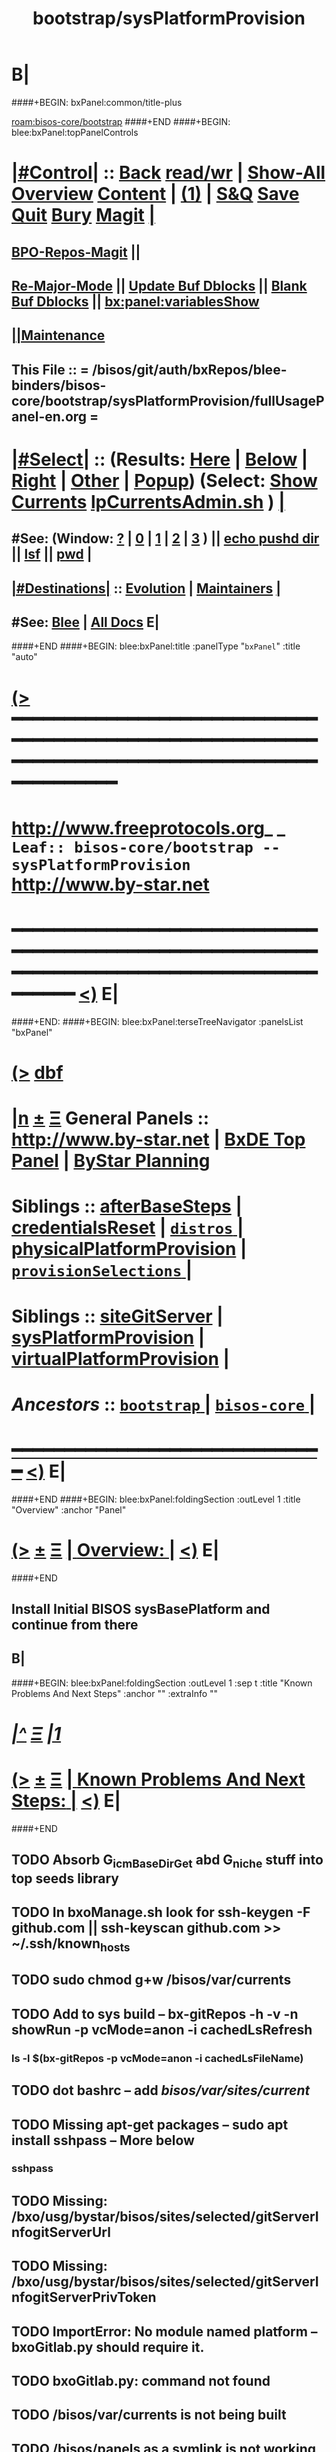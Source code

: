 * B|
####+BEGIN: bxPanel:common/title-plus
#+title: bootstrap/sysPlatformProvision
#+roam_tags: leaf
#+roam_key: bisos-core/bootstrap/sysPlatformProvision
[[roam:bisos-core/bootstrap]]
####+END
####+BEGIN: blee:bxPanel:topPanelControls
*  [[elisp:(org-cycle)][|#Control|]] :: [[elisp:(blee:bnsm:menu-back)][Back]] [[elisp:(toggle-read-only)][read/wr]] | [[elisp:(show-all)][Show-All]]  [[elisp:(org-shifttab)][Overview]]  [[elisp:(progn (org-shifttab) (org-content))][Content]] | [[elisp:(delete-other-windows)][(1)]] | [[elisp:(progn (save-buffer) (kill-buffer))][S&Q]] [[elisp:(save-buffer)][Save]] [[elisp:(kill-buffer)][Quit]] [[elisp:(bury-buffer)][Bury]]  [[elisp:(magit)][Magit]]  [[elisp:(org-cycle)][| ]]
**  [[elisp:(bap:magit:bisos:current-bpo-repos/visit)][BPO-Repos-Magit]] ||
**  [[elisp:(blee:buf:re-major-mode)][Re-Major-Mode]] ||  [[elisp:(org-dblock-update-buffer-bx)][Update Buf Dblocks]] || [[elisp:(org-dblock-bx-blank-buffer)][Blank Buf Dblocks]] || [[elisp:(bx:panel:variablesShow)][bx:panel:variablesShow]]
**  [[elisp:(blee:menu-sel:comeega:maintenance:popupMenu)][||Maintenance]]
**  This File :: *= /bisos/git/auth/bxRepos/blee-binders/bisos-core/bootstrap/sysPlatformProvision/fullUsagePanel-en.org =*
*  [[elisp:(org-cycle)][|#Select|]]  :: (Results: [[elisp:(blee:bnsm:results-here)][Here]] | [[elisp:(blee:bnsm:results-split-below)][Below]] | [[elisp:(blee:bnsm:results-split-right)][Right]] | [[elisp:(blee:bnsm:results-other)][Other]] | [[elisp:(blee:bnsm:results-popup)][Popup]]) (Select:  [[elisp:(lsip-local-run-command "lpCurrentsAdmin.sh -i currentsGetThenShow")][Show Currents]]  [[elisp:(lsip-local-run-command "lpCurrentsAdmin.sh")][lpCurrentsAdmin.sh]] ) [[elisp:(org-cycle)][| ]]
**  #See:  (Window: [[elisp:(blee:bnsm:results-window-show)][?]] | [[elisp:(blee:bnsm:results-window-set 0)][0]] | [[elisp:(blee:bnsm:results-window-set 1)][1]] | [[elisp:(blee:bnsm:results-window-set 2)][2]] | [[elisp:(blee:bnsm:results-window-set 3)][3]] ) || [[elisp:(lsip-local-run-command-here "echo pushd dest")][echo pushd dir]] || [[elisp:(lsip-local-run-command-here "lsf")][lsf]] || [[elisp:(lsip-local-run-command-here "pwd")][pwd]] |
**  [[elisp:(org-cycle)][|#Destinations|]] :: [[Evolution]] | [[Maintainers]]  [[elisp:(org-cycle)][| ]]
**  #See:  [[elisp:(bx:bnsm:top:panel-blee)][Blee]] | [[elisp:(bx:bnsm:top:panel-listOfDocs)][All Docs]]  E|
####+END
####+BEGIN: blee:bxPanel:title :panelType "=bxPanel=" :title "auto"
* [[elisp:(show-all)][(>]] ━━━━━━━━━━━━━━━━━━━━━━━━━━━━━━━━━━━━━━━━━━━━━━━━━━━━━━━━━━━━━━━━━━━━━━━━━━━━━━━━━━━━━━━━━━━━━━━━━
*   [[img-link:file:/bisos/blee/env/images/fpfByStarElipseTop-50.png][http://www.freeprotocols.org]]_ _   ~Leaf:: bisos-core/bootstrap -- sysPlatformProvision~   [[img-link:file:/bisos/blee/env/images/fpfByStarElipseBottom-50.png][http://www.by-star.net]]
* ━━━━━━━━━━━━━━━━━━━━━━━━━━━━━━━━━━━━━━━━━━━━━━━━━━━━━━━━━━━━━━━━━━━━━━━━━━━━━━━━━━━━━━━━━━━━━  [[elisp:(org-shifttab)][<)]] E|
####+END:
####+BEGIN: blee:bxPanel:terseTreeNavigator :panelsList "bxPanel"
* [[elisp:(show-all)][(>]] [[elisp:(describe-function 'org-dblock-write:blee:bxPanel:terseTreeNavigator)][dbf]]
* [[elisp:(show-all)][|n]]  _[[elisp:(blee:menu-sel:outline:popupMenu)][±]]_  _[[elisp:(blee:menu-sel:navigation:popupMenu)][Ξ]]_   General Panels ::   [[img-link:file:/bisos/blee/env/images/bystarInside.jpg][http://www.by-star.net]] *|*  [[elisp:(find-file "/libre/ByStar/InitialTemplates/activeDocs/listOfDocs/fullUsagePanel-en.org")][BxDE Top Panel]] *|* [[elisp:(blee:bnsm:panel-goto "/libre/ByStar/InitialTemplates/activeDocs/planning/Main")][ByStar Planning]]

*   *Siblings*   :: [[elisp:(blee:bnsm:panel-goto "/bisos/git/auth/bxRepos/blee-binders/bisos-core/bootstrap/afterBaseSteps")][afterBaseSteps]] *|* [[elisp:(blee:bnsm:panel-goto "/bisos/git/auth/bxRepos/blee-binders/bisos-core/bootstrap/credentialsReset")][credentialsReset]] *|* [[elisp:(blee:bnsm:panel-goto "/bisos/git/auth/bxRepos/blee-binders/bisos-core/bootstrap/distros/_nodeBase_")][ =distros= ]] *|* [[elisp:(blee:bnsm:panel-goto "/bisos/git/auth/bxRepos/blee-binders/bisos-core/bootstrap/physicalPlatformProvision")][physicalPlatformProvision]] *|* [[elisp:(blee:bnsm:panel-goto "/bisos/git/auth/bxRepos/blee-binders/bisos-core/bootstrap/provisionSelections/_nodeBase_")][ =provisionSelections= ]] *|*
*   *Siblings*   :: [[elisp:(blee:bnsm:panel-goto "/bisos/git/auth/bxRepos/blee-binders/bisos-core/bootstrap/siteGitServer")][siteGitServer]] *|* [[elisp:(blee:bnsm:panel-goto "/bisos/git/auth/bxRepos/blee-binders/bisos-core/bootstrap/sysPlatformProvision")][sysPlatformProvision]] *|* [[elisp:(blee:bnsm:panel-goto "/bisos/git/auth/bxRepos/blee-binders/bisos-core/bootstrap/virtualPlatformProvision")][virtualPlatformProvision]] *|*
*   /Ancestors/  :: [[elisp:(blee:bnsm:panel-goto "/bisos/git/auth/bxRepos/blee-binders/bisos-core/bootstrap/_nodeBase_")][ =bootstrap= ]] *|* [[elisp:(blee:bnsm:panel-goto "/bisos/git/auth/bxRepos/blee-binders/bisos-core/_nodeBase_")][ =bisos-core= ]] *|*
*                                   _━━━━━━━━━━━━━━━━━━━━━━━━━━━━━━_                          [[elisp:(org-shifttab)][<)]] E|
####+END
####+BEGIN: blee:bxPanel:foldingSection :outLevel 1 :title "Overview" :anchor "Panel"
* [[elisp:(show-all)][(>]]  _[[elisp:(blee:menu-sel:outline:popupMenu)][±]]_  _[[elisp:(blee:menu-sel:navigation:popupMenu)][Ξ]]_       [[elisp:(org-cycle)][| *Overview:* |]] <<Panel>>   [[elisp:(org-shifttab)][<)]] E|
####+END
** 
** Install Initial BISOS sysBasePlatform and continue from there
** B|
####+BEGIN: blee:bxPanel:foldingSection :outLevel 1 :sep t :title "Known Problems And Next Steps" :anchor "" :extraInfo ""
* /[[elisp:(beginning-of-buffer)][|^]]  [[elisp:(blee:menu-sel:navigation:popupMenu)][Ξ]] [[elisp:(delete-other-windows)][|1]]/
* [[elisp:(show-all)][(>]]  _[[elisp:(blee:menu-sel:outline:popupMenu)][±]]_  _[[elisp:(blee:menu-sel:navigation:popupMenu)][Ξ]]_       [[elisp:(org-cycle)][| *Known Problems And Next Steps:* |]]    [[elisp:(org-shifttab)][<)]] E|
####+END
** 
** TODO Absorb G_icmBaseDirGet abd G_niche stuff into top seeds library
   SCHEDULED: <2021-01-09 Sat>
** TODO In bxoManage.sh look for ssh-keygen -F github.com || ssh-keyscan github.com >> ~/.ssh/known_hosts
** TODO sudo chmod g+w /bisos/var/currents
** TODO Add to sys build -- bx-gitRepos -h -v -n showRun -p vcMode=anon -i cachedLsRefresh
   SCHEDULED: <2021-01-06 Wed>
*** ls -l $(bx-gitRepos -p vcMode=anon -i cachedLsFileName)
** TODO dot bashrc -- add /bisos/var/sites/current/
** TODO Missing apt-get packages -- sudo apt install sshpass -- More below
*** sshpass
*** 
** TODO Missing: /bxo/usg/bystar/bisos/sites/selected/gitServerInfogitServerUrl
   SCHEDULED: <2021-01-05 Tue>
** TODO Missing: /bxo/usg/bystar/bisos/sites/selected/gitServerInfogitServerPrivToken
   SCHEDULED: <2021-01-05 Tue>
** TODO ImportError: No module named platform -- bxoGitlab.py should require it.
   SCHEDULED: <2021-01-05 Tue>
** TODO bxoGitlab.py: command not found
   SCHEDULED: <2021-01-05 Tue>
** TODO /bisos/var/currents is not being built
   SCHEDULED: <2021-01-05 Tue>
** TODO /bisos/panels as a symlink is not working right.
   SCHEDULED: <2021-01-04 Mon>
** TODO Look into --force-yes == apt-get -y --force-yes install emacs 
   SCHEDULED: <2021-01-04 Mon>
W: --force-yes is deprecated, use one of the options starting with --allow instead.
** TODO IP address information and name and rest should come from sysChar BxO and container BxO
   SCHEDULED: <2021-01-04 Mon>
** TODO Record mode should be default (-r basic)
   SCHEDULED: <2020-09-08 Tue>
** TODO -r basic should default to inside of /bisos/var/records
** TODO At the end point to fireing up emacs and continuing with specified panel
** B|
####+BEGIN: blee:bxPanel:foldingSection :outLevel 0 :sep t :title "Provisioning Model (Chain To)" :anchor "" :extraInfo ""
* /[[elisp:(beginning-of-buffer)][|^]]  [[elisp:(blee:menu-sel:navigation:popupMenu)][Ξ]] [[elisp:(delete-other-windows)][|1]]/
* [[elisp:(show-all)][(>]]  _[[elisp:(blee:menu-sel:outline:popupMenu)][±]]_  _[[elisp:(blee:menu-sel:navigation:popupMenu)][Ξ]]_     [[elisp:(org-cycle)][| _Provisioning Model (Chain To)_: |]]    [[elisp:(org-shifttab)][<)]] E|
####+END
####+BEGIN: blee:bxPanel:linkWithTreeElem :agenda t :sep t :outLevel 2 :model "auto" :foldDesc "auto" :destDesc "BISOS Provioning Model" :dest "/bisos/panels/bisos-model/bisosProvisioning"
* /[[elisp:(beginning-of-buffer)][|^]] [[elisp:(blee:menu-sel:navigation:popupMenu)][==]] [[elisp:(delete-other-windows)][|1]]/
* [[elisp:(show-all)][(>]] [[elisp:(blee:menu-sel:outline:popupMenu)][+-]] [[elisp:(blee:menu-sel:navigation:popupMenu)][==]] [[elisp:(blee:bnsm:panel-goto "/bisos/panels/bisos-model/bisosProvisioning")][@ ~BISOS Provioning Model~ @]]   ::  [[elisp:(org-cycle)][| /bisosProvisioning/ |]]  [[elisp:(org-shifttab)][<)]] E|
####+END
####+BEGIN: blee:bxPanel:linkWithTreeElem :agenda t :sep nil :outLevel 2 :model "auto" :foldDesc "auto" :destDesc "Bootstrap Provioning Top Node" :dest "/bisos/panels/bisos-core/bootstrap/_nodeBase_"
* [[elisp:(show-all)][(>]] [[elisp:(blee:menu-sel:outline:popupMenu)][+-]] [[elisp:(blee:menu-sel:navigation:popupMenu)][==]] [[elisp:(blee:bnsm:panel-goto "/bisos/panels/bisos-core/bootstrap/_nodeBase_")][@ ~Bootstrap Provioning Top Node~ @]]   ::  [[elisp:(org-cycle)][| /bootstrap/ |]]  [[elisp:(org-shifttab)][<)]] E|
####+END
####+BEGIN: blee:bxPanel:linkWithTreeElem :agenda t :sep nil :outLevel 2 :model "auto" :foldDesc "auto" :destDesc "Physical Platform BISOS Provisioning" :dest "/bisos/panels/bisos-core/bootstrap/physicalPlatformProvision"
* [[elisp:(show-all)][(>]] [[elisp:(blee:menu-sel:outline:popupMenu)][+-]] [[elisp:(blee:menu-sel:navigation:popupMenu)][==]] [[elisp:(blee:bnsm:panel-goto "/bisos/panels/bisos-core/bootstrap/physicalPlatformProvision")][@ ~Physical Platform BISOS Provisioning~ @]]   ::  [[elisp:(org-cycle)][| /physicalPlatformProvision/ |]]  [[elisp:(org-shifttab)][<)]] E|
####+END
####+BEGIN: blee:bxPanel:linkWithTreeElem :agenda t :sep nil :outLevel 2 :model "auto" :foldDesc "auto" :destDesc "Virtual Platform BISOS Provisioning" :dest "/bisos/panels/bisos-core/bootstrap/virtualPlatformProvision"
* [[elisp:(show-all)][(>]] [[elisp:(blee:menu-sel:outline:popupMenu)][+-]] [[elisp:(blee:menu-sel:navigation:popupMenu)][==]] [[elisp:(blee:bnsm:panel-goto "/bisos/panels/bisos-core/bootstrap/virtualPlatformProvision")][@ ~Virtual Platform BISOS Provisioning~ @]]   ::  [[elisp:(org-cycle)][| /virtualPlatformProvision/ |]]  [[elisp:(org-shifttab)][<)]] E|
####+END
####+BEGIN: blee:bxPanel:linkWithTreeElem :agenda t :sep nil :outLevel 2 :model "auto" :foldDesc "auto" :destDesc "System Platform BISOS Provisioning" :dest "/bisos/panels/bisos-core/bootstrap/sysPlatformProvision"
* [[elisp:(show-all)][(>]] [[elisp:(blee:menu-sel:outline:popupMenu)][+-]] [[elisp:(blee:menu-sel:navigation:popupMenu)][==]] [[elisp:(blee:bnsm:panel-goto "/bisos/panels/bisos-core/bootstrap/sysPlatformProvision")][@ ~System Platform BISOS Provisioning~ @]]   ::  [[elisp:(org-cycle)][| /sysPlatformProvision/ |]]  [[elisp:(org-shifttab)][<)]] E|
####+END
####+BEGIN: blee:bxPanel:foldingSection :outLevel 0 :sep t :title "Chromebook Sys Base Provisioning" :anchor "" :extraInfo ""
* /[[elisp:(beginning-of-buffer)][|^]]  [[elisp:(blee:menu-sel:navigation:popupMenu)][Ξ]] [[elisp:(delete-other-windows)][|1]]/
* [[elisp:(show-all)][(>]]  _[[elisp:(blee:menu-sel:outline:popupMenu)][±]]_  _[[elisp:(blee:menu-sel:navigation:popupMenu)][Ξ]]_     [[elisp:(org-cycle)][| _Chromebook Sys Base Provisioning_: |]]    [[elisp:(org-shifttab)][<)]] E|
####+END
####+BEGIN: blee:bxPanel:foldingSection :outLevel 1 :sep t :title "DefaultUser: Box Prep -- At Console" :anchor "" :extraInfo "Distro (Debian 10 -- 2021) Specific"
* /[[elisp:(beginning-of-buffer)][|^]]  [[elisp:(blee:menu-sel:navigation:popupMenu)][Ξ]] [[elisp:(delete-other-windows)][|1]]/
* [[elisp:(show-all)][(>]]  _[[elisp:(blee:menu-sel:outline:popupMenu)][±]]_  _[[elisp:(blee:menu-sel:navigation:popupMenu)][Ξ]]_       [[elisp:(org-cycle)][| *DefaultUser: Box Prep -- At Console:* |]]  Distro (Debian 10 -- 2021) Specific  [[elisp:(org-shifttab)][<)]] E|
####+END
** 
** DefaultUser is essentially same as intra in chromebook slash android.
** 
####+BEGIN: blee:bxPanel:foldingSection :outLevel 1 :sep nil :title "ssh as bystar" :anchor "" :extraInfo "Distro (Debian 10 -- 2021) Specific"
* [[elisp:(show-all)][(>]]  _[[elisp:(blee:menu-sel:outline:popupMenu)][±]]_  _[[elisp:(blee:menu-sel:navigation:popupMenu)][Ξ]]_       [[elisp:(org-cycle)][| *ssh as bystar:* |]]  Distro (Debian 10 -- 2021) Specific  [[elisp:(org-shifttab)][<)]] E|
####+END
** 
** TODO Capture all details. During install automate as much as possible
** TODO Port forward 3333 for sshd
** TODO mv /etc/ssh/sshd/dontRun to dontRun.orig
** TODO edit sshd.config from Port 22 to Port 3333
** TODO Restart sshd -- sudo ssservice sshd restart
** ssh -X -p 3333 bystar@localhost
** B|
####+BEGIN: blee:bxPanel:foldingSection :outLevel 0 :sep t :title "BISOS Sys Base Provisioning" :anchor "" :extraInfo "Manual -- Prior To Site"
* /[[elisp:(beginning-of-buffer)][|^]]  [[elisp:(blee:menu-sel:navigation:popupMenu)][Ξ]] [[elisp:(delete-other-windows)][|1]]/
* [[elisp:(show-all)][(>]]  _[[elisp:(blee:menu-sel:outline:popupMenu)][±]]_  _[[elisp:(blee:menu-sel:navigation:popupMenu)][Ξ]]_     [[elisp:(org-cycle)][| _BISOS Sys Base Provisioning_: |]]  Manual -- Prior To Site  [[elisp:(org-shifttab)][<)]] E|
####+END
####+BEGIN: blee:bxPanel:foldingSection :outLevel 1 :sep t :title "IntraUser: Box Prep -- At Console" :anchor "" :extraInfo "Distro (Debian) Specific"
* /[[elisp:(beginning-of-buffer)][|^]]  [[elisp:(blee:menu-sel:navigation:popupMenu)][Ξ]] [[elisp:(delete-other-windows)][|1]]/
* [[elisp:(show-all)][(>]]  _[[elisp:(blee:menu-sel:outline:popupMenu)][±]]_  _[[elisp:(blee:menu-sel:navigation:popupMenu)][Ξ]]_       [[elisp:(org-cycle)][| *IntraUser: Box Prep -- At Console:* |]]  Distro (Debian) Specific  [[elisp:(org-shifttab)][<)]] E|
####+END
** 
** Add intra to sudoers
** su -
** echo intra ALL=\(ALL\) NOPASSWD: ALL >> /etc/sudoers
** 
####+BEGIN: blee:bxPanel:foldingSection :outLevel 1 :sep nil :title "IntraUser: Box Setups" :anchor "" :extraInfo "Distro (Debian) Specific"
* [[elisp:(show-all)][(>]]  _[[elisp:(blee:menu-sel:outline:popupMenu)][±]]_  _[[elisp:(blee:menu-sel:navigation:popupMenu)][Ξ]]_       [[elisp:(org-cycle)][| *IntraUser: Box Setups:* |]]  Distro (Debian) Specific  [[elisp:(org-shifttab)][<)]] E|
####+END
####+BEGIN: blee:panel:unix:cmnd :outLevel 2 :sep nil :folding? t :label "apt-sources.list setup" :command "echo grep -v cdrom ..." :comment "Needed only for Debian" :afterComment ""
** [[elisp:(show-all)][(>]] [[elisp:(blee:menu-sel:outline:popupMenu)][+-]] [[elisp:(blee:menu-sel:navigation:popupMenu)][==]]  [[elisp:(org-cycle)][| /apt-sources.list setup/ |]] :: [[elisp:(lsip-local-run-command "echo grep -v cdrom ...")][echo grep -v cdrom ...]] *|*  =Needed only for Debian= *|*    [[elisp:(org-shifttab)][<)]] E|
####+END:
*** 
*** su -
*** cp -p /etc/apt/sources.list /etc/apt/sources.list.origw
*** grep -v '^deb cdrom:' /etc/apt/sources.list > /tmp/sources.list
*** mv /tmp/sources.list /etc/apt/sources.list
*** apt-get update
*** 
*** or all on one line:
*** cp -p /etc/apt/sources.list /etc/apt/sources.list.orig; grep -v '^deb cdrom:' /etc/apt/sources.list > /tmp/sources.list; mv /tmp/sources.list /etc/apt/sources.list; apt-get update
*** 
*** B|
####+BEGIN: blee:panel:unix:cmnd :outLevel 2 :sep nil :folding? t :label "Run commands below as su -" :command "su -" :comment "root for Debian -- intra for Ubuntu" :afterComment ""
** [[elisp:(show-all)][(>]] [[elisp:(blee:menu-sel:outline:popupMenu)][+-]] [[elisp:(blee:menu-sel:navigation:popupMenu)][==]]  [[elisp:(org-cycle)][| /Run commands below as su -/ |]] :: [[elisp:(lsip-local-run-command "su -")][su -]] *|*  =root for Debian -- intra for Ubuntu= *|*    [[elisp:(org-shifttab)][<)]] E|
####+END:
*** 
*** su -
*** apt-get install -y emacs
*** emacs -- shell in emacs
*** apt-get install -y python3-pip # And rest as below
*** or all in one line:
*** apt-get install -y python3-pip; pip3 install --upgrade bisos.provision; provisionBisos.sh -h -v -n showRun -i sysBasePlatform
*** B|
####+BEGIN: blee:bxPanel:foldingSection :outLevel 1 :sep nil :title "IntraUser: Getting The Default Python Pip" :anchor "" :extraInfo "sudo apt-get install -y python3-pip"
* [[elisp:(show-all)][(>]]  _[[elisp:(blee:menu-sel:outline:popupMenu)][±]]_  _[[elisp:(blee:menu-sel:navigation:popupMenu)][Ξ]]_       [[elisp:(org-cycle)][| *IntraUser: Getting The Default Python Pip:* |]]  sudo apt-get install -y python3-pip  [[elisp:(org-shifttab)][<)]] E|
####+END
####+BEGIN: blee:panel:unix:cmnd :outLevel 2 :sep nil :folding? nil :label "bootstrap" :command "sudo apt-get install -y python3-pip" :comment "Produces py3 and pip3 (sys)" :afterComment ""
** [[elisp:(show-all)][(>]] [[elisp:(blee:menu-sel:outline:popupMenu)][+-]] [[elisp:(blee:menu-sel:navigation:popupMenu)][==]]  /bootstrap/ :: [[elisp:(lsip-local-run-command "sudo apt-get install -y python3-pip")][sudo apt-get install -y python3-pip]] *|*  =Produces py3 and pip3 (sys)= *|*    [[elisp:(org-shifttab)][<)]] E|
####+END:
####+BEGIN: blee:bxPanel:foldingSection :outLevel 1 :sep nil :title "IntraUser: Obatining bisos.provison pip pkg" :anchor "" :extraInfo "sudo pip3 install --upgrade bisos.provision"
* [[elisp:(show-all)][(>]]  _[[elisp:(blee:menu-sel:outline:popupMenu)][±]]_  _[[elisp:(blee:menu-sel:navigation:popupMenu)][Ξ]]_       [[elisp:(org-cycle)][| *IntraUser: Obatining bisos.provison pip pkg:* |]]  sudo pip3 install --upgrade bisos.provision  [[elisp:(org-shifttab)][<)]] E|
####+END
####+BEGIN: blee:panel:unix:cmnd :outLevel 2 :sep nil :folding? nil :label "bootstrap" :command "sudo pip3 install --upgrade bisos.provision" :comment "Produces provisionBisos.sh" :afterComment ""
** [[elisp:(show-all)][(>]] [[elisp:(blee:menu-sel:outline:popupMenu)][+-]] [[elisp:(blee:menu-sel:navigation:popupMenu)][==]]  /bootstrap/ :: [[elisp:(lsip-local-run-command "sudo pip3 install --upgrade bisos.provision")][sudo pip3 install --upgrade bisos.provision]] *|*  =Produces provisionBisos.sh= *|*    [[elisp:(org-shifttab)][<)]] E|
####+END:
####+BEGIN: blee:bxPanel:foldingSection :outLevel 1 :sep nil :title "IntraUser: Run bisos-provision" :anchor "" :extraInfo "/usr/local/bin/provisionBisos.sh"
* [[elisp:(show-all)][(>]]  _[[elisp:(blee:menu-sel:outline:popupMenu)][±]]_  _[[elisp:(blee:menu-sel:navigation:popupMenu)][Ξ]]_       [[elisp:(org-cycle)][| *IntraUser: Run bisos-provision:* |]]  /usr/local/bin/provisionBisos.sh  [[elisp:(org-shifttab)][<)]] E|
####+END
####+BEGIN: blee:panel:unix:cmnd :outLevel 2 :sep nil :folding? nil :label "bootstrap" :command "provisionBisos.sh" :comment "To get a menu" :afterComment ""
** [[elisp:(show-all)][(>]] [[elisp:(blee:menu-sel:outline:popupMenu)][+-]] [[elisp:(blee:menu-sel:navigation:popupMenu)][==]]  /bootstrap/ :: [[elisp:(lsip-local-run-command "provisionBisos.sh")][provisionBisos.sh]] *|*  =To get a menu= *|*    [[elisp:(org-shifttab)][<)]] E|
####+END:
####+BEGIN: blee:panel:unix:cmnd :outLevel 2 :sep nil :folding? nil :label "bootstrap" :command "/usr/local/bin/provisionBisos.sh" :comment "To get a menu" :afterComment ""
** [[elisp:(show-all)][(>]] [[elisp:(blee:menu-sel:outline:popupMenu)][+-]] [[elisp:(blee:menu-sel:navigation:popupMenu)][==]]  /bootstrap/ :: [[elisp:(lsip-local-run-command "/usr/local/bin/provisionBisos.sh")][/usr/local/bin/provisionBisos.sh]] *|*  =To get a menu= *|*    [[elisp:(org-shifttab)][<)]] E|
####+END:
####+BEGIN: blee:panel:unix:cmnd :outLevel 2 :sep nil :folding? nil :label "bootstrap" :command "/usr/local/bin/provisionBisos.sh -h -v -n showRun -i sysBasePlatform" :comment "First Target" :afterComment ""
** [[elisp:(show-all)][(>]] [[elisp:(blee:menu-sel:outline:popupMenu)][+-]] [[elisp:(blee:menu-sel:navigation:popupMenu)][==]]  /bootstrap/ :: [[elisp:(lsip-local-run-command "/usr/local/bin/provisionBisos.sh -h -v -n showRun -i sysBasePlatform")][/usr/local/bin/provisionBisos.sh -h -v -n showRun -i sysBasePlatform]] *|*  =First Target= *|*    [[elisp:(org-shifttab)][<)]] E|
####+END:
####+BEGIN: blee:panel:unix:cmnd :outLevel 2 :sep nil :folding? nil :label "bootstrap" :command "echo provisionBisos.sh -h -v -n showRun -i sysBasePlatform" :comment "First Target" :afterComment ""
** [[elisp:(show-all)][(>]] [[elisp:(blee:menu-sel:outline:popupMenu)][+-]] [[elisp:(blee:menu-sel:navigation:popupMenu)][==]]  /bootstrap/ :: [[elisp:(lsip-local-run-command "echo provisionBisos.sh -h -v -n showRun -i sysBasePlatform")][echo provisionBisos.sh -h -v -n showRun -i sysBasePlatform]] *|*  =First Target= *|*    [[elisp:(org-shifttab)][<)]] E|
####+END:
####+BEGIN: blee:bxPanel:foldingSection :outLevel 1 :sep nil :title "ByStarUser: ByStar Login And Blee Panel Access" :anchor "" :extraInfo ""
* [[elisp:(show-all)][(>]]  _[[elisp:(blee:menu-sel:outline:popupMenu)][±]]_  _[[elisp:(blee:menu-sel:navigation:popupMenu)][Ξ]]_       [[elisp:(org-cycle)][| *ByStarUser: ByStar Login And Blee Panel Access:* |]]    [[elisp:(org-shifttab)][<)]] E|
####+END
** 
** logout of intra user -- ssh exit
** login as bystar user -- ssh -X bystar@dest
** emacs-27 &
** blee-Panels
** B|
####+BEGIN: blee:bxPanel:foldingSection :outLevel 0 :sep t :title "Container Box ICMs" :anchor "" :extraInfo "On Manager & Target -- Assigned & New Box"
* /[[elisp:(beginning-of-buffer)][|^]]  [[elisp:(blee:menu-sel:navigation:popupMenu)][Ξ]] [[elisp:(delete-other-windows)][|1]]/
* [[elisp:(show-all)][(>]]  _[[elisp:(blee:menu-sel:outline:popupMenu)][±]]_  _[[elisp:(blee:menu-sel:navigation:popupMenu)][Ξ]]_     [[elisp:(org-cycle)][| _Container Box ICMs_: |]]  On Manager & Target -- Assigned & New Box  [[elisp:(org-shifttab)][<)]] E|
####+END
####+BEGIN: blee:panel:icm:bash:cmnd :outLevel 1 :sep nil :folding? nil :label "setCurs" :icmName "echo bisosCurrentsManage.sh -i setParam curTargetBox 192.168.0.xx" :comment "" :afterComment ""
* [[elisp:(show-all)][(>]] [[elisp:(blee:menu-sel:outline:popupMenu)][+-]] [[elisp:(blee:menu-sel:navigation:popupMenu)][==]]  /setCurs/ :: [[elisp:(lsip-local-run-command "echo bisosCurrentsManage.sh -i setParam curTargetBox 192.168.0.xx")][echo bisosCurrentsManage.sh -i setParam curTargetBox 192.168.0.xx]] *|*  == *|*    [[elisp:(org-shifttab)][<)]] E|
####+END:
####+BEGIN: blee:panel:icm:bash:cmnd :outLevel 1 :sep nil :folding? nil :label "showCurs" :icmName "cat /bisos/var/currents" :comment "" :afterComment ""
* [[elisp:(show-all)][(>]] [[elisp:(blee:menu-sel:outline:popupMenu)][+-]] [[elisp:(blee:menu-sel:navigation:popupMenu)][==]]  /showCurs/ :: [[elisp:(lsip-local-run-command "cat /bisos/var/currents")][cat /bisos/var/currents]] *|*  == *|*    [[elisp:(org-shifttab)][<)]] E|
####+END:
####+BEGIN: blee:panel:icm:bash:intro :outLevel 1 :sep nil :folding? nil :label "shIcm" :icmName "sysCharBoxMaterialize.sh" :comment "Builds on sysCharDeploy.sh" :afterComment ""
* [[elisp:(show-all)][(>]] [[elisp:(blee:menu-sel:outline:popupMenu)][+-]] [[elisp:(blee:menu-sel:navigation:popupMenu)][==]]  /shIcm/ :: [[elisp:(lsip-local-run-command "sysCharBoxMaterialize.sh -i examples")][sysCharBoxMaterialize.sh]]  [[elisp:(lsip-local-run-command "sysCharBoxMaterialize.sh -i visit")][visit]]  [[elisp:(lsip-local-run-command "sysCharBoxMaterialize.sh -i describe")][describe]] *|*  =Builds on sysCharDeploy.sh= *|*   [[elisp:(org-shifttab)][<)]] E|
####+END:
####+BEGIN: blee:panel:icm:bash:intro :outLevel 1 :sep nil :folding? nil :label "shIcm" :icmName "sysCharDeploy.sh" :comment "Commands for On Manager and On Target" :afterComment ""
* [[elisp:(show-all)][(>]] [[elisp:(blee:menu-sel:outline:popupMenu)][+-]] [[elisp:(blee:menu-sel:navigation:popupMenu)][==]]  /shIcm/ :: [[elisp:(lsip-local-run-command "sysCharDeploy.sh -i examples")][sysCharDeploy.sh]]  [[elisp:(lsip-local-run-command "sysCharDeploy.sh -i visit")][visit]]  [[elisp:(lsip-local-run-command "sysCharDeploy.sh -i describe")][describe]] *|*  =Commands for On Manager and On Target= *|*   [[elisp:(org-shifttab)][<)]] E|
####+END:
####+BEGIN: blee:panel:icm:bash:intro :outLevel 1 :sep nil :folding? nil :label "shIcm" :icmName "sysCharDevel.sh" :comment "Switch to development mode" :afterComment ""
* [[elisp:(show-all)][(>]] [[elisp:(blee:menu-sel:outline:popupMenu)][+-]] [[elisp:(blee:menu-sel:navigation:popupMenu)][==]]  /shIcm/ :: [[elisp:(lsip-local-run-command "sysCharDevel.sh -i examples")][sysCharDevel.sh]]  [[elisp:(lsip-local-run-command "sysCharDevel.sh -i visit")][visit]]  [[elisp:(lsip-local-run-command "sysCharDevel.sh -i describe")][describe]] *|*  =Switch to development mode= *|*   [[elisp:(org-shifttab)][<)]] E|
####+END:
####+BEGIN: blee:bxPanel:foldingSection :outLevel 0 :sep t :title "New Box Realize On Manager" :anchor "" :extraInfo "On Manager -- BISOS-Base New-UnAssigned Box"
* /[[elisp:(beginning-of-buffer)][|^]]  [[elisp:(blee:menu-sel:navigation:popupMenu)][Ξ]] [[elisp:(delete-other-windows)][|1]]/
* [[elisp:(show-all)][(>]]  _[[elisp:(blee:menu-sel:outline:popupMenu)][±]]_  _[[elisp:(blee:menu-sel:navigation:popupMenu)][Ξ]]_     [[elisp:(org-cycle)][| _New Box Realize On Manager_: |]]  On Manager -- BISOS-Base New-UnAssigned Box  [[elisp:(org-shifttab)][<)]] E|
####+END
####+BEGIN: blee:panel:icm:bash:cmnd :outLevel 1 :sep t :folding? nil :label "Cmd" :icmName "sysCharDeploy.sh -h -v -n showRun -p targetName=curTargetBox -i boxSiteBasePlatform" :comment "" :afterComment ""
* /[[elisp:(beginning-of-buffer)][|^]] [[elisp:(blee:menu-sel:navigation:popupMenu)][==]] [[elisp:(delete-other-windows)][|1]]/
* [[elisp:(show-all)][(>]] [[elisp:(blee:menu-sel:outline:popupMenu)][+-]] [[elisp:(blee:menu-sel:navigation:popupMenu)][==]]  /Cmd/ :: [[elisp:(lsip-local-run-command "sysCharDeploy.sh -h -v -n showRun -p targetName=curTargetBox -i boxSiteBasePlatform")][sysCharDeploy.sh -h -v -n showRun -p targetName=curTargetBox -i boxSiteBasePlatform]] *|*  == *|*    [[elisp:(org-shifttab)][<)]] E|
####+END:
####+BEGIN: blee:bxPanel:foldingSection :outLevel 0 :sep t :title "New Box Realize On Target" :anchor "" :extraInfo "On Target -- BISOS-Base New-UnAssigned Box"
* /[[elisp:(beginning-of-buffer)][|^]]  [[elisp:(blee:menu-sel:navigation:popupMenu)][Ξ]] [[elisp:(delete-other-windows)][|1]]/
* [[elisp:(show-all)][(>]]  _[[elisp:(blee:menu-sel:outline:popupMenu)][±]]_  _[[elisp:(blee:menu-sel:navigation:popupMenu)][Ξ]]_     [[elisp:(org-cycle)][| _New Box Realize On Target_: |]]  On Target -- BISOS-Base New-UnAssigned Box  [[elisp:(org-shifttab)][<)]] E|
####+END
####+BEGIN: blee:panel:icm:bash:cmnd :outLevel 1 :sep t :folding? nil :label "SelCmd" :icmName "echo ssh -X 192.168.0.xx" :comment "ssh to target" :afterComment "then run below cmds"
* /[[elisp:(beginning-of-buffer)][|^]] [[elisp:(blee:menu-sel:navigation:popupMenu)][==]] [[elisp:(delete-other-windows)][|1]]/
* [[elisp:(show-all)][(>]] [[elisp:(blee:menu-sel:outline:popupMenu)][+-]] [[elisp:(blee:menu-sel:navigation:popupMenu)][==]]  /SelCmd/ :: [[elisp:(lsip-local-run-command "echo ssh -X 192.168.0.xx")][echo ssh -X 192.168.0.xx]] *|*  =ssh to target= *|*  then run below cmds  [[elisp:(org-shifttab)][<)]] E|
####+END:
####+BEGIN: blee:panel:icm:bash:cmnd :outLevel 1 :sep nil :folding? nil :label "SelCmd" :icmName "echo sysCharDeploy.sh -p model=Pure -p abode=Mobile -p function=LinuxU -i boxRealizeOrActivateOnTarget" :comment "" :afterComment ""
* [[elisp:(show-all)][(>]] [[elisp:(blee:menu-sel:outline:popupMenu)][+-]] [[elisp:(blee:menu-sel:navigation:popupMenu)][==]]  /SelCmd/ :: [[elisp:(lsip-local-run-command "echo sysCharDeploy.sh -p model=Pure -p abode=Mobile -p function=LinuxU -i boxRealizeOrActivateOnTarget")][echo sysCharDeploy.sh -p model=Pure -p abode=Mobile -p function=LinuxU -i boxRealizeOrActivateOnTarget]] *|*  == *|*    [[elisp:(org-shifttab)][<)]] E|
####+END:
####+BEGIN: blee:panel:icm:bash:cmnd :outLevel 1 :sep t :folding? nil :label "Cmd" :icmName "sysCharDevel.sh -h -v -n showRun -i bisosDevBxo_fullSetup" :comment "" :afterComment ""
* /[[elisp:(beginning-of-buffer)][|^]] [[elisp:(blee:menu-sel:navigation:popupMenu)][==]] [[elisp:(delete-other-windows)][|1]]/
* [[elisp:(show-all)][(>]] [[elisp:(blee:menu-sel:outline:popupMenu)][+-]] [[elisp:(blee:menu-sel:navigation:popupMenu)][==]]  /Cmd/ :: [[elisp:(lsip-local-run-command "sysCharDevel.sh -h -v -n showRun -i bisosDevBxo_fullSetup")][sysCharDevel.sh -h -v -n showRun -i bisosDevBxo_fullSetup]] *|*  == *|*    [[elisp:(org-shifttab)][<)]] E|
####+END:
####+BEGIN: blee:bxPanel:foldingSection :outLevel 0 :sep t :title "Full Existing Box Activation" :anchor "" :extraInfo "On Manager Beginning-to-End"
* /[[elisp:(beginning-of-buffer)][|^]]  [[elisp:(blee:menu-sel:navigation:popupMenu)][Ξ]] [[elisp:(delete-other-windows)][|1]]/
* [[elisp:(show-all)][(>]]  _[[elisp:(blee:menu-sel:outline:popupMenu)][±]]_  _[[elisp:(blee:menu-sel:navigation:popupMenu)][Ξ]]_     [[elisp:(org-cycle)][| _Full Existing Box Activation_: |]]  On Manager Beginning-to-End  [[elisp:(org-shifttab)][<)]] E|
####+END
####+BEGIN: blee:panel:icm:bash:cmnd :outLevel 1 :sep nil :folding? nil :label "Cmd" :icmName "echo sysCharDeploy.sh -h -v -n showRun -p targetName=curTargetBox -i boxFullActivate" :comment "" :afterComment ""
* [[elisp:(show-all)][(>]] [[elisp:(blee:menu-sel:outline:popupMenu)][+-]] [[elisp:(blee:menu-sel:navigation:popupMenu)][==]]  /Cmd/ :: [[elisp:(lsip-local-run-command "echo sysCharDeploy.sh -h -v -n showRun -p targetName=curTargetBox -i boxFullActivate")][echo sysCharDeploy.sh -h -v -n showRun -p targetName=curTargetBox -i boxFullActivate]] *|*  == *|*    [[elisp:(org-shifttab)][<)]] E|
####+END:
####+BEGIN: blee:panel:icm:bash:cmnd :outLevel 1 :sep t :folding? nil :label "Cmd" :icmName "sysCharDevel.sh -h -v -n showRun -i bisosDevBxo_fullSetup" :comment "" :afterComment ""
* /[[elisp:(beginning-of-buffer)][|^]] [[elisp:(blee:menu-sel:navigation:popupMenu)][==]] [[elisp:(delete-other-windows)][|1]]/
* [[elisp:(show-all)][(>]] [[elisp:(blee:menu-sel:outline:popupMenu)][+-]] [[elisp:(blee:menu-sel:navigation:popupMenu)][==]]  /Cmd/ :: [[elisp:(lsip-local-run-command "sysCharDevel.sh -h -v -n showRun -i bisosDevBxo_fullSetup")][sysCharDevel.sh -h -v -n showRun -i bisosDevBxo_fullSetup]] *|*  == *|*    [[elisp:(org-shifttab)][<)]] E|
####+END:
####+BEGIN: blee:bxPanel:foldingSection :outLevel 0 :sep t :title "BISOS Provisioning Selections" :anchor "" :extraInfo "To Be Obsoleted Perhaps"
* /[[elisp:(beginning-of-buffer)][|^]]  [[elisp:(blee:menu-sel:navigation:popupMenu)][Ξ]] [[elisp:(delete-other-windows)][|1]]/
* [[elisp:(show-all)][(>]]  _[[elisp:(blee:menu-sel:outline:popupMenu)][±]]_  _[[elisp:(blee:menu-sel:navigation:popupMenu)][Ξ]]_     [[elisp:(org-cycle)][| _BISOS Provisioning Selections_: |]]  To Be Obsoleted Perhaps  [[elisp:(org-shifttab)][<)]] E|
####+END
####+BEGIN: blee:bxPanel:foldingSection :outLevel 1 :sep t :title "BleePanel: Configure BISOS Platform" :anchor "" :extraInfo "Chain to panel"
* /[[elisp:(beginning-of-buffer)][|^]]  [[elisp:(blee:menu-sel:navigation:popupMenu)][Ξ]] [[elisp:(delete-other-windows)][|1]]/
* [[elisp:(show-all)][(>]]  _[[elisp:(blee:menu-sel:outline:popupMenu)][±]]_  _[[elisp:(blee:menu-sel:navigation:popupMenu)][Ξ]]_       [[elisp:(org-cycle)][| *BleePanel: Configure BISOS Platform:* |]]  Chain to panel  [[elisp:(org-shifttab)][<)]] E|
####+END
** 
** blee -> bisos-core -> bootstrap -> afterBaseSteps
** 
** B|
####+BEGIN: blee:bxPanel:linkWithTreeElem :agenda t :sep t :outLevel 3 :model "auto" :foldDesc "auto" :destDesc "auto" :dest "/bisos/panels/bisos-core/bootstrap/configuredBisosPlatform"
** /[[elisp:(beginning-of-buffer)][|^]] [[elisp:(blee:menu-sel:navigation:popupMenu)][==]] [[elisp:(delete-other-windows)][|1]]/
** [[elisp:(show-all)][(>]] [[elisp:(blee:menu-sel:outline:popupMenu)][+-]] [[elisp:(blee:menu-sel:navigation:popupMenu)][==]] [[elisp:(blee:bnsm:panel-goto "/bisos/panels/bisos-core/bootstrap/configuredBisosPlatform")][@ ~configuredBisosPlatform~ @]]   ::  [[elisp:(org-cycle)][| /configuredBisosPlatform/ |]]  [[elisp:(org-shifttab)][<)]] E|
####+END
####+BEGIN: blee:bxPanel:separator :outLevel 1
* /[[elisp:(beginning-of-buffer)][|^]] [[elisp:(blee:menu-sel:navigation:popupMenu)][==]] [[elisp:(delete-other-windows)][|1]]/
####+END
####+BEGIN: blee:bxPanel:evolution
* [[elisp:(show-all)][(>]] [[elisp:(describe-function 'org-dblock-write:blee:bxPanel:evolution)][dbf]]
*                                   _━━━━━━━━━━━━━━━━━━━━━━━━━━━━━━_
* [[elisp:(show-all)][|n]]  _[[elisp:(blee:menu-sel:outline:popupMenu)][±]]_  _[[elisp:(blee:menu-sel:navigation:popupMenu)][Ξ]]_     [[elisp:(org-cycle)][| *Maintenance:* | ]]  [[elisp:(blee:menu-sel:agenda:popupMenu)][||Agenda]]  <<Evolution>>  [[elisp:(org-shifttab)][<)]] E|
####+END
####+BEGIN: blee:bxPanel:foldingSection :outLevel 2 :title "Notes, Ideas, Tasks, Agenda" :anchor "Tasks"
** [[elisp:(show-all)][(>]]  _[[elisp:(blee:menu-sel:outline:popupMenu)][±]]_  _[[elisp:(blee:menu-sel:navigation:popupMenu)][Ξ]]_       [[elisp:(org-cycle)][| /Notes, Ideas, Tasks, Agenda:/ |]] <<Tasks>>   [[elisp:(org-shifttab)][<)]] E|
####+END
*** TODO Some Idea
####+BEGIN: blee:bxPanel:evolutionMaintainers
** [[elisp:(show-all)][(>]] [[elisp:(describe-function 'org-dblock-write:blee:bxPanel:evolutionMaintainers)][dbf]]
** [[elisp:(show-all)][|n]]  _[[elisp:(blee:menu-sel:outline:popupMenu)][±]]_  _[[elisp:(blee:menu-sel:navigation:popupMenu)][Ξ]]_       [[elisp:(org-cycle)][| /Bug Reports, Development Team:/ | ]]  <<Maintainers>>
***  Problem Report                       ::   [[elisp:(find-file "")][Send debbug Email]]
***  Maintainers                          ::   [[bbdb:Mohsen.*Banan]]  :: http://mohsen.1.banan.byname.net  E|
####+END
* B|
####+BEGIN: blee:bxPanel:footerPanelControls
* [[elisp:(show-all)][(>]] ━━━━━━━━━━━━━━━━━━━━━━━━━━━━━━━━━━━━━━━━━━━━━━━━━━━━━━━━━━━━━━━━━━━━━━━━━━━━━━━━━━━━━━━━━━━━━━━━━
* /Footer Controls/ ::  [[elisp:(blee:bnsm:menu-back)][Back]]  [[elisp:(toggle-read-only)][toggle-read-only]]  [[elisp:(show-all)][Show-All]]  [[elisp:(org-shifttab)][Cycle Glob Vis]]  [[elisp:(delete-other-windows)][1 Win]]  [[elisp:(save-buffer)][Save]]   [[elisp:(kill-buffer)][Quit]]  [[elisp:(org-shifttab)][<)]] E|
####+END
####+BEGIN: blee:bxPanel:footerOrgParams
* [[elisp:(show-all)][(>]] [[elisp:(describe-function 'org-dblock-write:blee:bxPanel:footerOrgParams)][dbf]]
* [[elisp:(show-all)][|n]]  _[[elisp:(blee:menu-sel:outline:popupMenu)][±]]_  _[[elisp:(blee:menu-sel:navigation:popupMenu)][Ξ]]_     [[elisp:(org-cycle)][| *= Org-Mode Local Params: =* | ]]
#+STARTUP: overview
#+STARTUP: lognotestate
#+STARTUP: inlineimages
#+SEQ_TODO: TODO WAITING DELEGATED | DONE DEFERRED CANCELLED
#+TAGS: @desk(d) @home(h) @work(w) @withInternet(i) @road(r) call(c) errand(e)
#+CATEGORY: L:sysPlatformProvision
####+END
####+BEGIN: blee:bxPanel:footerEmacsParams :primMode "org-mode"
* [[elisp:(show-all)][(>]] [[elisp:(describe-function 'org-dblock-write:blee:bxPanel:footerEmacsParams)][dbf]]
* [[elisp:(show-all)][|n]]  _[[elisp:(blee:menu-sel:outline:popupMenu)][±]]_  _[[elisp:(blee:menu-sel:navigation:popupMenu)][Ξ]]_     [[elisp:(org-cycle)][| *= Emacs Local Params: =* | ]]
# Local Variables:
# eval: (setq-local ~selectedSubject "noSubject")
# eval: (setq-local ~primaryMajorMode 'org-mode)
# eval: (setq-local ~blee:panelUpdater nil)
# eval: (setq-local ~blee:dblockEnabler nil)
# eval: (setq-local ~blee:dblockController "interactive")
# eval: (img-link-overlays)
# eval: (set-fill-column 115)
# eval: (blee:fill-column-indicator/enable)
# eval: (bx:load-file:ifOneExists "./panelActions.el")
# End:

####+END
